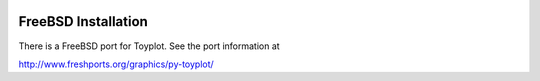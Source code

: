 .. image:: ../artwork/toyplot.png
  :width: 200px
  :align: right

.. _freebsd-installation:

FreeBSD Installation
=====================

There is a FreeBSD port for Toyplot.  See the port information at

http://www.freshports.org/graphics/py-toyplot/

